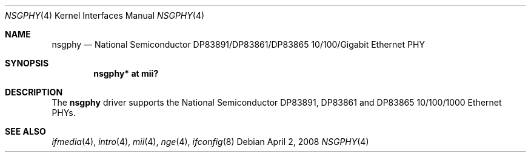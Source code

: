.\"	$OpenBSD: nsgphy.4,v 1.8 2008/04/02 22:54:11 kettenis Exp $
.\"
.\" Copyright (c) 2001 Nathan L. Binkert <binkertn@umich.edu>
.\"
.\" Permission to use, copy, modify, and distribute this software for any
.\" purpose with or without fee is hereby granted, provided that the above
.\" copyright notice and this permission notice appear in all copies.
.\"
.\" THE SOFTWARE IS PROVIDED "AS IS" AND THE AUTHOR DISCLAIMS ALL WARRANTIES
.\" WITH REGARD TO THIS SOFTWARE INCLUDING ALL IMPLIED WARRANTIES OF
.\" MERCHANTABILITY AND FITNESS. IN NO EVENT SHALL THE AUTHOR BE LIABLE FOR
.\" ANY SPECIAL, DIRECT, INDIRECT, OR CONSEQUENTIAL DAMAGES OR ANY DAMAGES
.\" WHATSOEVER RESULTING FROM LOSS OF USE, DATA OR PROFITS, WHETHER IN AN
.\" ACTION OF CONTRACT, NEGLIGENCE OR OTHER TORTIOUS ACTION, ARISING OUT OF
.\" OR IN CONNECTION WITH THE USE OR PERFORMANCE OF THIS SOFTWARE.
.Dd $Mdocdate: April 2 2008 $
.Dt NSGPHY 4
.Os
.Sh NAME
.Nm nsgphy
.Nd National Semiconductor DP83891/DP83861/DP83865 10/100/Gigabit Ethernet PHY
.Sh SYNOPSIS
.Cd "nsgphy* at mii?"
.Sh DESCRIPTION
The
.Nm
driver supports the National Semiconductor DP83891, DP83861 and
DP83865 10/100/1000 Ethernet PHYs.
.Sh SEE ALSO
.Xr ifmedia 4 ,
.Xr intro 4 ,
.Xr mii 4 ,
.Xr nge 4 ,
.Xr ifconfig 8
